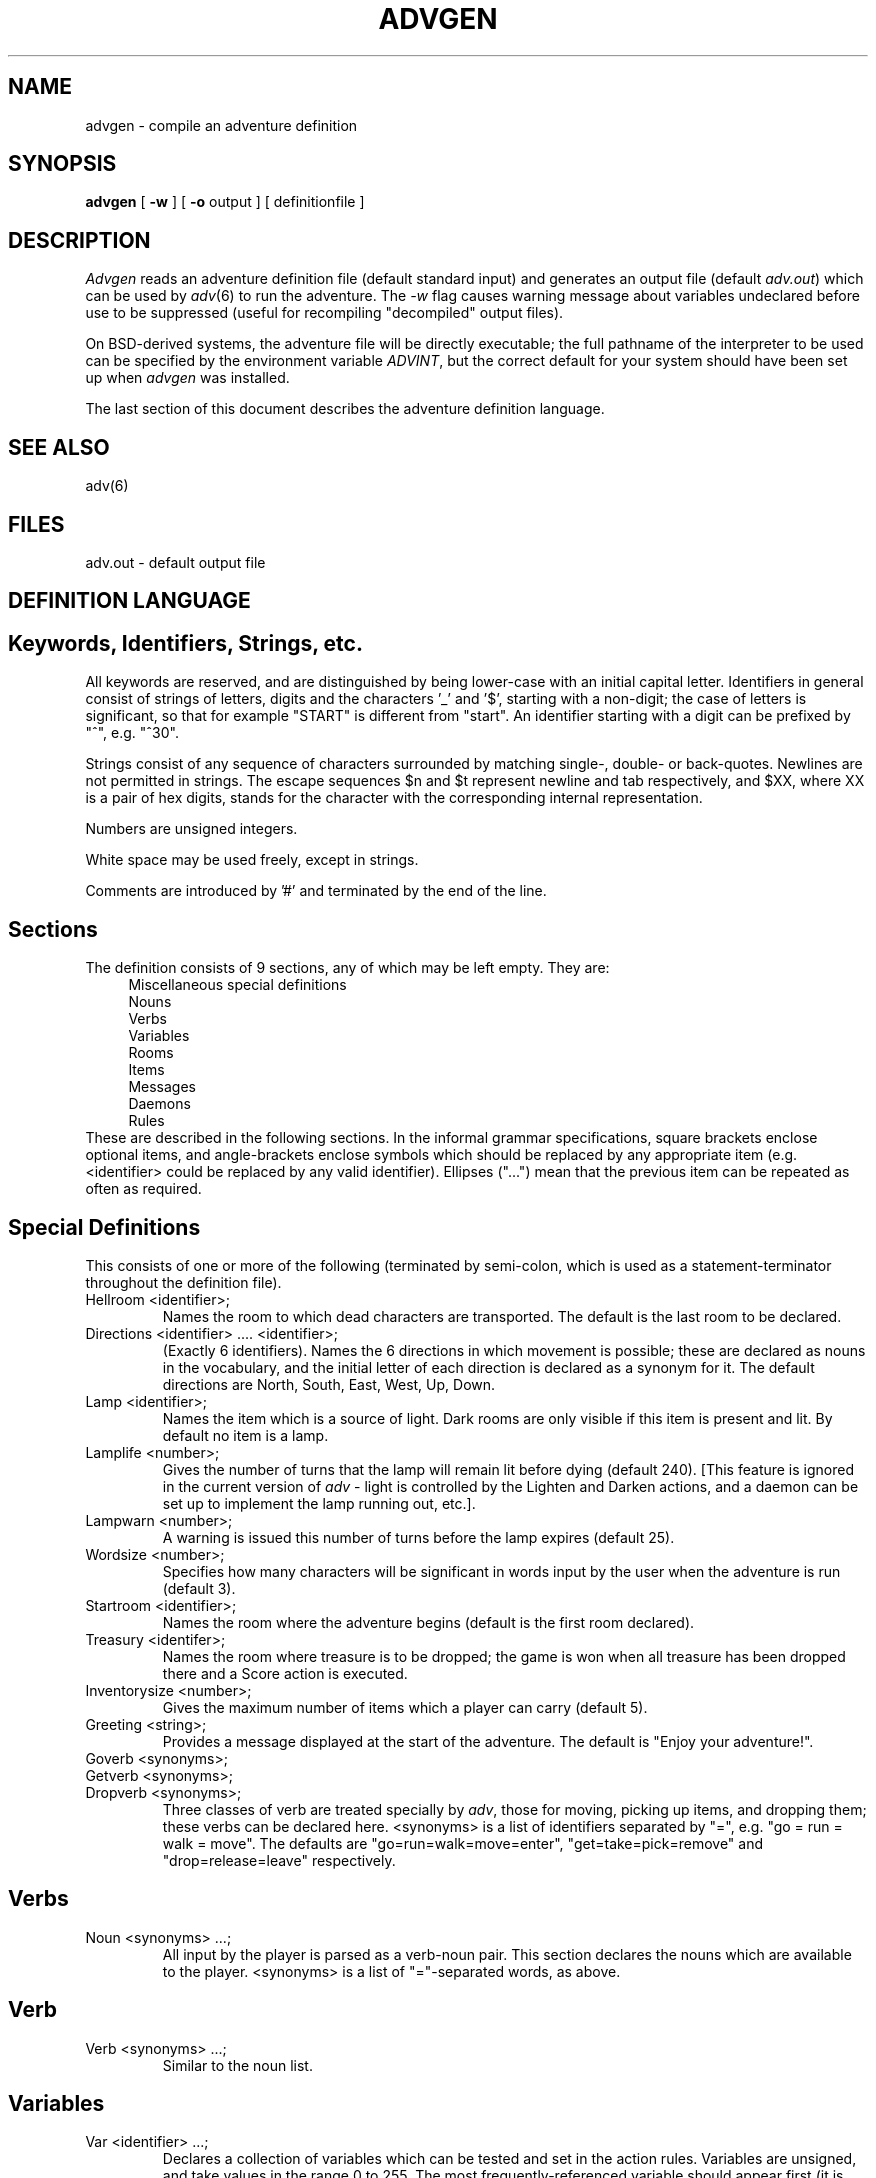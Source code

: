 .TH ADVGEN 6 Heriot-Watt
.SH NAME
advgen \- compile an adventure definition
.SH SYNOPSIS
.B advgen
[
.B -w
] [
.B -o
output ] [ definitionfile ]
.SH DESCRIPTION
.I Advgen
reads an adventure
definition file (default standard input) and generates an output file
(default
.IR adv.out )
which can be used by
.IR adv (6)
to run the adventure.
The
.I -w
flag causes warning message about variables undeclared before use to
be suppressed (useful for recompiling "decompiled" output files).
.LP
On BSD-derived systems, the adventure file will be directly executable;
the full pathname of the interpreter to be used can be specified by the
environment variable
.IR ADVINT ,
but the correct default for your system should have been set up when
.I advgen
was installed.
.LP
The last section of this document describes the adventure definition
language.
.SH "SEE ALSO"
adv(6)
.SH FILES
adv.out \- default output file
.SH "DEFINITION LANGUAGE"
.SH "Keywords, Identifiers, Strings, etc."
All keywords are reserved, and are distinguished by being lower-case
with an initial capital letter.
Identifiers in general consist of
strings of letters, digits and the characters '_' and '$', starting
with a non-digit; the case of letters is significant, so that for
example "START" is different from "start".
An identifier starting with a digit can be prefixed by "^", e.g. "^30".
.LP
Strings consist of any sequence of characters surrounded by matching
single-, double- or back-quotes.
Newlines are not permitted in strings.
The escape sequences $n and $t represent newline and tab respectively,
and $XX, where XX is a pair of hex digits, stands for the character with
the corresponding internal representation.
.LP
Numbers are unsigned integers.
.LP
White space may be used freely, except in strings.
.LP
Comments are introduced by '#' and terminated by the end of the line.
.SH "Sections"
The definition consists of 9 sections, any of which may be left empty.
They are:
.nf
.in +4
Miscellaneous special definitions
Nouns
Verbs
Variables
Rooms
Items
Messages
Daemons
Rules
.fi
.in -4
These are described in the following sections.
In the informal grammar specifications, square brackets enclose optional
items, and angle-brackets enclose symbols which should be replaced by
any appropriate item (e.g. <identifier> could be replaced by any valid
identifier). Ellipses ("...") mean that the previous item can be repeated
as often as required.
.SH "Special Definitions"
This consists of one or more of the following (terminated by semi-colon,
which is used as a statement-terminator throughout the definition file).
.IP "Hellroom <identifier>;"
Names the room to which dead characters are transported.
The default is the last room to be declared.
.IP "Directions <identifier> .... <identifier>;"
(Exactly 6 identifiers).
Names the 6 directions in which movement is possible; these are
declared as nouns in the vocabulary, and the initial letter of each
direction is declared as a synonym for it.
The default directions are North, South, East, West, Up, Down.
.IP "Lamp <identifier>;"
Names the item which is a source of light.
Dark rooms are only visible if this item is present and lit.
By default no item is a lamp.
.IP "Lamplife <number>;"
Gives the number of turns that the lamp will remain lit before dying
(default 240).
[This feature is ignored in the current version of
.I adv
- light is controlled by the Lighten and Darken actions, and a daemon
can be set up to implement the lamp running out, etc.].
.IP "Lampwarn <number>;"
A warning is issued this number of turns before the lamp expires (default
25).
.IP "Wordsize <number>;"
Specifies how many characters will be significant in words input by
the user when the adventure is run (default 3).
.IP "Startroom <identifier>;"
Names the room where the adventure begins (default is the first room
declared).
.IP "Treasury <identifer>;"
Names the room where treasure is to be dropped; the game is won when
all treasure has been dropped there and a Score action is executed.
.IP "Inventorysize <number>;"
Gives the maximum number of items which a player can carry (default 5).
.IP "Greeting <string>;"
Provides a message displayed at the start of the adventure.
The default is "Enjoy your adventure!".
.IP "Goverb <synonyms>;"
.IP "Getverb <synonyms>;"
.IP "Dropverb <synonyms>;"
Three classes of verb are treated specially by
.IR adv ,
those for moving, picking up items, and dropping them;
these verbs can be declared here.
<synonyms> is a list of identifiers separated by "=", e.g.
"go = run = walk = move".
The defaults are "go=run=walk=move=enter", "get=take=pick=remove" and
"drop=release=leave" respectively.
.SH Verbs
.IP "Noun <synonyms> ...;"
All input by the player is parsed as a verb-noun pair.
This section declares the nouns which are available to the player.
<synonyms> is a list of "="-separated words, as above.
.SH Verb
.IP "Verb <synonyms> ...;"
Similar to the noun list.
.SH Variables
.IP "Var <identifier> ...;"
Declares a collection of variables which can be tested and set in the
action rules.
Variables are unsigned, and take values in the range 0 to 255.
The most frequently-referenced variable should appear first (it is
handled slightly more efficiently than the others).
.SH Rooms
.IP "Room <room-definition> ..."
Declares the locations where the player may move.
Each definition has the form:
.IP "<identifier> [ Dark ] [ (<dir>:<identifier> ...) ] <string>;"
<identifier> is used as a name for the room elsewhere in the definition.
If "Dark" is specified, the room will be dark.
A list of neighbours can be given in parentheses; each neighbour is
specified by a direction (one of N,S,E,W,U,D even if different direction
names are declared using "Directions", above) and a room name.
The <string> will be displayed whenever the player is in the room unless
it is dark and unlit.
If the first character of the string is NOT '*', the description will be
prefixed by "I'm in a ".
.IP
Example: maze1 Dark (n:maze1 s:maze2 d:entrance) '*You are lost in a maze'.
.IP
The name "Limbo" refers to limbo, where all items with no declared
initial location live; under normal circumstances there should be no
need to use it.
.SH Items
.IP "Item <item-description> ..."
Items are objects, movable and otherwise, which occur in the adventure.
They may be nameable by a noun, in which case the player can pick them
up and carry them.
Unless otherwise specified, items are initially in limbo (a special room).
Each item description has the form:
.IP "<identifier> [ =<noun> ] [ @<room> ] <string>;"
<identifier> is used to refer to the item elsewhere in
the definition, <noun> is the name by which the player can
refer to it, if any, <room> specifies where the item starts off, and
<string> is the description displayed to the player.
By convention, descriptions beginning with "*" are used for treasures;
the object of most games is to bring all such items to the treasury.
.SH Messages
.IP "Message <message-definition> ..."
It is often convenient if a message is to be used in more than one
action to be able to refer to it by a symbolic name.
A message definition names a message, as follows:
.IP "<identifier> <string>;"
The identifier can be used to refer to the message in "Say" actions.
.SH Daemons
.IP "Daemon <daemon> ..."
Daemons are rules which are fired before each turn.
They consist of a percentage chance of firing (optional, default 100%),
a set of conditions, and a set of actions.
The format is
.IP "[ <number>% ] [ <conditions> ] [ => <actions> ];"
where <conditions> has the form "<cond> & <cond> ...." and
<actions> has the form "<act>, <act>, ...". Possible <cond>s and <act>s
are described below.
.SH Rules
.IP "Rule <rule> ..."
A rule consists of a verb-noun pair, a set of
conditions, and a set of actions; if the player types such a pair
and the other conditions are satisfied then the actions take place.
Only the first rule whose conditions are satisfied is executed on any
given turn.
The format is:
.IP "<word> [ <word> ] : [ <conditions> ] => [ <actions> ];"
If <word> is "*" it will match anything; if only one <word> is present
it is equivalent either to "<word> *" or "* <word>" depending upon
whether <word> is a valid verb.
The <conditions> and <actions> are as for daemons.
As an abbreviation, the final semicolon and next verb-noun pair and colon
can be replaced by a vertical bar, meaning "repeat the previous verb and
noun", e.g.
.nf
.in +8
light lamp: Carrying(lamp) => Lighten
          | => "You don't have a lamp.$n";
.in -8
.fi
.SH Conditions
The possible conditions which may be tested are:
.IP Emptyhanded
The player is carring nothing.
.IP Isdark
The current room is unlighted.
.IP "<variable> == <value>"
.IP "<variable> > <value>"
The obvious meaning; <value> is either a number or one of the
words True or False (synonyms for 1 and 0 respectively).
.IP <variable>
A synonym for "<variable> == True".
.IP "Carrying(<item>"
True if the item is being carried.
.IP "Sameroom(<item>)"
True if the item is in the current room, but not carried.
.IP "Nearto(<item>)"
True if the item is carried or in the current room.
.IP "Inroom(<room>)"
True when <room> is the curren location.
.IP "Inlimbo(<item>)"
True if the item is in limbo.
.IP "Location(<item>) == <room>"
True when the item is in the specified room.
.LP
Any of the above may be parenthesised for ease of reading, and can be negated
by a prefixed "!" (double negatives not allowed).
.SH Actions
The possible actions are:
.IP Win
End the game with jubilation.
.IP Die
Print a suitable message and transfer the player to the Hellroom.
.IP Quit
Terminate the adventure.
.IP Inventory
List the items currently carried out.
.IP Darken
Turn out the lamp.
.IP Lighten
Turn on the lamp.
.IP Refill
Restore the lamp to maximum life and add it to the player's pack.
.IP Score
Tell the player how many treasures he has found, and Win if they are
all in the treasury.
.IP "<variable> = <value>"
Assigns the value (a number, True or False) to the variable.
.IP "++<variable>"
Increments the variable.
.IP "--<variable>"
Decrements the variable.
.IP "<variable> += <value>"
Adds <value> to the variable.
.IP "Print(<variable>)"
Prints the current value of the variable.
.IP "Say <message>"
Prints the message, which can either be a string or the name of a
message.
If the same string is "Said" in several actions, only one copy
will appear in the output file.
.IP <message>
An abbreviation for "Say <message>".
.IP Moveto(<room>)
Makes <room> become the current location.
.IP Get(<item>)
Moves <item> into the player's pack.
.IP Drop(<item>)
Drop the <item> if it is being carried.
.IP Fetch(<item>)
Bring the item to the current location.
.IP Zap(<item>)
Send <item> to limbo.
.IP "Location(<item>) = <room>"
Moves the item to the specified room.
.IP "<item> <-> <item>"
[The <-> stands for itself, i.e. a double-headed arrow, in this rule!]
Exchange the current locations of the two named items.
.SH Example
There follows a short illustrative example;
it is mindlessly futile even by the standard of computer games, of
course.
.sp 1
.in +4
.nf
# Any resemblance to other adventures is no accident!
Hellroom	hell;
Greeting	"This is a very futile adventure!$n";
Startroom	start;
Treasury	start;
Lamp		litlamp;
Noun
    emerald platinum=pyramid lamp plover;
Verb
    say light=on score help inventory;
Var
    helltime helped;
Room
    hell	"*You are burning in hell!";
    start	"*You are lost!";
    plover	(w:darkroom) "*You are in a green room";
    darkroom	Dark (e:plover) "*You are in a very murky small room";
Item
    litlamp =lamp "A brass lamp, burning brightly";
    lamp =lamp @start "A brass lamp";
    pyramid =pyramid @darkroom "*A platinum pyramid";
    emerald =emerald @plover "*An emerald as big as a plover's egg";
Message
    voicesays "A hollow voice says ";
Daemon
    Inroom(hell) & helltime == 5 =>
	"You are fried to a crisp!$n", Quit;
    Inroom(hell) & !(helltime == 5) =>
	++helltime;
10% !Inroom(hell) =>
	"The Gods punish you for playing silly games$n", Die;
50% Inroom(start) =>
	Say voicesays, '"PLOVER"$n';
Action
    light lamp: Carrying(lamp) =>
	"Your lamp is lit$n", Lighten, lamp<->litlamp;
    light lamp: Carrying(litlamp) =>
	"It's aready lit!$n";
    light lamp: =>
	"You don't have one$n";
    light: =>
	"Don't be silly, it won't burn$n";
    help *: Inroom(hell) & !helped =>
	helped = True, "A miracle saves you$n", Moveto(start);
    help *: Inroom(hell) & helped =>
	"No more miracles.$n";
    help *: =>
	voicesays, '"The Gods help those who help themselves."$n';
    score: => Score;
    inventory: => Inventory;
    say plover: Inroom(start) =>
	Moveto(plover);
    say plover: Inroom(plover) =>
	Moveto(start);
